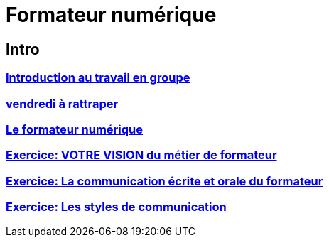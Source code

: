[#toc]
= Formateur numérique

== Intro

=== link:intro/01_activite_en_groupe.adoc#group_act[Introduction au travail en groupe]

=== link:intro/02_vendredi_a_rattraper.adoc#vendredi[vendredi à rattraper]

=== link:intro/03_formateur_numerique.adoc#form_num[Le formateur numérique]

=== link:intro/04_la_communication_écrite_et_orale_du_formateur.adoc[Exercice: VOTRE VISION du métier de formateur]

=== link:intro/05_feed_back.adoc#feedback[Exercice: La communication écrite et orale du formateur]

=== link:intro/06__style_de_communication.adoc#style2com[Exercice: Les styles de communication]
